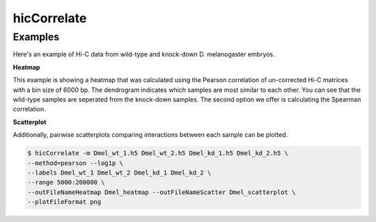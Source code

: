 .. _hicCorrelate:

hicCorrelate
============

.. argparse::
   :ref: hicexplorer.hicCorrelate.parse_arguments
   :prog: hicCorrelate


Examples
^^^^^^^^

Here's an example of Hi-C data from wild-type and knock-down D. melanogaster
embryos.

**Heatmap**

.. image:: ../../images/Dmel_heatmap.png

This example is showing a heatmap that was calculated using the Pearson
correlation of un-corrected Hi-C matrices with a bin size of 6000 bp. The
dendrogram indicates which samples are most similar to each other. You can see
that the wild-type samples are seperated from the knock-down samples. The
second option we offer is calculating the Spearman correlation.

**Scatterplot**

Additionally, pairwise scatterplots comparing interactions between each sample
can be plotted.

.. image:: ../../images/Dmel_scatterplot.png

.. code-block:: bash

    $ hicCorrelate -m Dmel_wt_1.h5 Dmel_wt_2.h5 Dmel_kd_1.h5 Dmel_kd_2.h5 \
    --method=pearson --log1p \
    --labels Dmel_wt_1 Dmel_wt_2 Dmel_kd_1 Dmel_kd_2 \
    --range 5000:200000 \
    --outFileNameHeatmap Dmel_heatmap --outFileNameScatter Dmel_scatterplot \
    --plotFileFormat png
